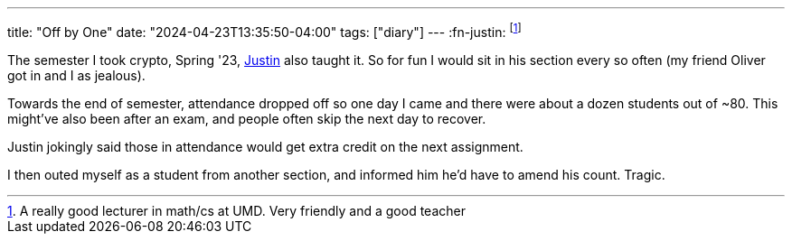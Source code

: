 ---
title: "Off by One"
date: "2024-04-23T13:35:50-04:00"
tags: ["diary"]
---
:fn-justin: footnote:justin[A really good lecturer in math/cs at UMD. Very friendly and a good teacher]

The semester I took crypto, Spring '23, https://www.math.umd.edu/~immortal/[Justin] also taught it.
So for fun I would sit in his section every so often (my friend Oliver got in and I as jealous).

Towards the end of semester, attendance dropped off so one day I came and there were about a dozen students out of ~80.
This might've also been after an exam, and people often skip the next day to recover.

Justin jokingly said those in attendance would get extra credit on the next assignment.

I then outed myself as a student from another section, and informed him he'd have to amend his count.
Tragic.
